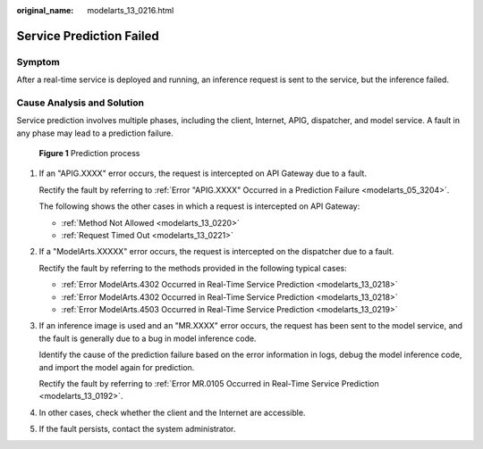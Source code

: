 :original_name: modelarts_13_0216.html

.. _modelarts_13_0216:

Service Prediction Failed
=========================

Symptom
-------

After a real-time service is deployed and running, an inference request is sent to the service, but the inference failed.

Cause Analysis and Solution
---------------------------

Service prediction involves multiple phases, including the client, Internet, APIG, dispatcher, and model service. A fault in any phase may lead to a prediction failure.


.. figure:: /_static/images/en-us_image_0000002374726381.png
   :alt: **Figure 1** Prediction process

   **Figure 1** Prediction process

#. If an "APIG.XXXX" error occurs, the request is intercepted on API Gateway due to a fault.

   Rectify the fault by referring to :ref:`Error "APIG.XXXX" Occurred in a Prediction Failure <modelarts_05_3204>`.

   The following shows the other cases in which a request is intercepted on API Gateway:

   -  :ref:`Method Not Allowed <modelarts_13_0220>`
   -  :ref:`Request Timed Out <modelarts_13_0221>`

#. If a "ModelArts.XXXXX" error occurs, the request is intercepted on the dispatcher due to a fault.

   Rectify the fault by referring to the methods provided in the following typical cases:

   -  :ref:`Error ModelArts.4302 Occurred in Real-Time Service Prediction <modelarts_13_0218>`
   -  :ref:`Error ModelArts.4302 Occurred in Real-Time Service Prediction <modelarts_13_0218>`
   -  :ref:`Error ModelArts.4503 Occurred in Real-Time Service Prediction <modelarts_13_0219>`

#. If an inference image is used and an "MR.XXXX" error occurs, the request has been sent to the model service, and the fault is generally due to a bug in model inference code.

   Identify the cause of the prediction failure based on the error information in logs, debug the model inference code, and import the model again for prediction.

   Rectify the fault by referring to :ref:`Error MR.0105 Occurred in Real-Time Service Prediction <modelarts_13_0192>`.

#. In other cases, check whether the client and the Internet are accessible.

#. If the fault persists, contact the system administrator.
